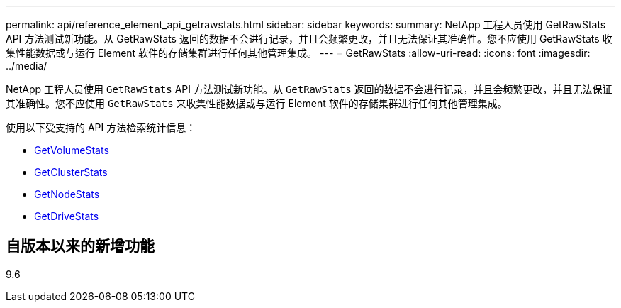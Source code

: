 ---
permalink: api/reference_element_api_getrawstats.html 
sidebar: sidebar 
keywords:  
summary: NetApp 工程人员使用 GetRawStats API 方法测试新功能。从 GetRawStats 返回的数据不会进行记录，并且会频繁更改，并且无法保证其准确性。您不应使用 GetRawStats 收集性能数据或与运行 Element 软件的存储集群进行任何其他管理集成。 
---
= GetRawStats
:allow-uri-read: 
:icons: font
:imagesdir: ../media/


[role="lead"]
NetApp 工程人员使用 `GetRawStats` API 方法测试新功能。从 `GetRawStats` 返回的数据不会进行记录，并且会频繁更改，并且无法保证其准确性。您不应使用 `GetRawStats` 来收集性能数据或与运行 Element 软件的存储集群进行任何其他管理集成。

使用以下受支持的 API 方法检索统计信息：

* xref:reference_element_api_getvolumestats.adoc[GetVolumeStats]
* xref:reference_element_api_getclusterstats.adoc[GetClusterStats]
* xref:reference_element_api_getnodestats.adoc[GetNodeStats]
* xref:reference_element_api_getdrivestats.adoc[GetDriveStats]




== 自版本以来的新增功能

9.6
